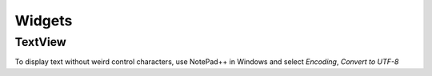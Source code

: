 Widgets
*******

TextView
========

To display text without weird control characters, use NotePad++ in Windows and
select *Encoding*, *Convert to UTF-8*
